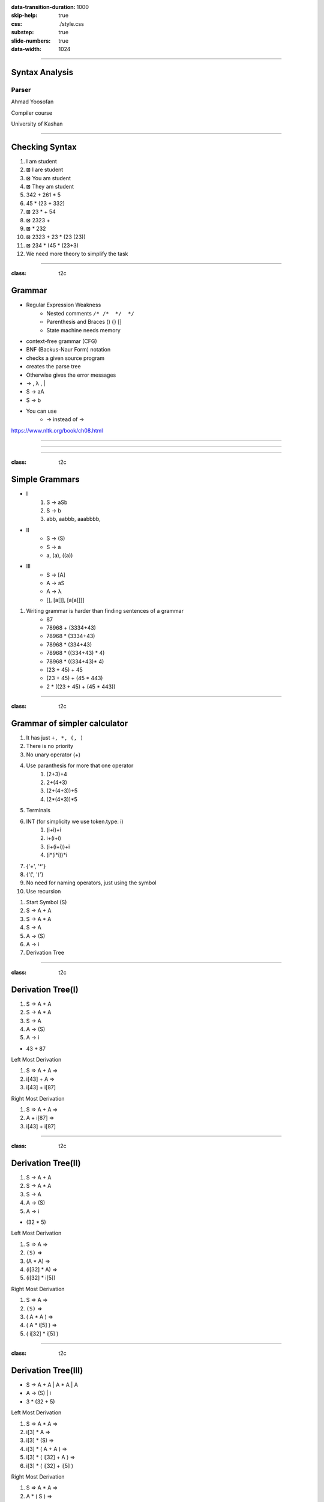 :data-transition-duration: 1000
:skip-help: true
:css: ./style.css
:substep: true
:slide-numbers: true
:data-width: 1024

----

Syntax Analysis
===================
Parser
--------------
Ahmad Yoosofan

Compiler course

University of Kashan

----

Checking Syntax
=================
#. I am student
#. ⊠ I are student
#. ⊠ You am student
#. ⊠ They am student
#. 342 + 261 * 5
#. 45 * (23 + 332)
#. ⊠ 23 * + 54
#. ⊠ 2323 +
#. ⊠ * 232
#. ⊠ 2323 + 23 * (23 (23))
#. ⊠ 234 * (45 * (23+3)
#. We need more theory to simplify the task

.. image:: img/sa/syntax_analyzer_tokenizer.svg

----

:class: t2c

Grammar
==========================
* Regular Expression Weakness
    * Nested comments ``/* /*  */  */``
    * Parenthesis and Braces () {} []
    * State machine needs memory
* context-free grammar (CFG)
* BNF (Backus-Naur Form) notation
* checks a given source program
* creates the parse tree
* Otherwise gives the error messages
* → , λ , |
* S → aA
* S → b
* You can use
    * -> instead of →

.. container::

  .. image:: img/sa/tree.the.dog.saw.a.man.in.the.park.png

  https://www.nltk.org/book/ch08.html

.. :

  ρ φ λ θ ∀ ∈ Σ ∩ ∪ ∧ ∨ ˅ ˄
  ← ↑ → ↓ ↔ ↕ ↨ ∂ ∆ ≤ ≥ ∩ ∞ ≈ ≠
  I ≡ √ ∏ ζ η θ ά Θ α β γ δ ε ζ
  π Ω Ψ Φ μ φ ∉ © Γ ∋ ∌ ∍ ∇ ∅
  ∄ ∃ ⇒ ⇐ ⇔ ⇏ ⇎ ⇚ ⇛ ⇠ ⇡ ⇢ ⇣ ∐
  ∥ ≣ ≤ ≥ ≪ ≫ ≮ ≯ ≰ ≱ ≲ ≳ ≴
  ≵ ≺ ≻ ≼ ≽ ≾ ≿ ⊂ ⊃ ⊄ ⊅ ⊆ ⊇ ⊈
  ⊉ ⊊ ⊋ ⊏ ⊐ ⊑ ⊒ ⊓ ⊔ ⊕ ⊖ ⊗ ⊘ ⊙
  ⊚ ⊛ ⊜ ⊝ ⊞ ⊟ ⊠ ⊡ ⊢ ⊣ ⊤ ⊥ ⊦ ⊧
  ⊨ ⊩ ⊪ ⊰ ⊱ ⊲ ⊳ ⊴ ⊵ ⊶ ⊻ ⊼ ⊽
  ⊿ ⋈ ⌘ ⌨ 〈 〉 ① ② ③ ④ ⑤ ⑥ ⑦ ⑧
  ⑨ ⑩ ⑪ ⑫ ⑬ ⑭ ⑮ ⑯ ⑰ ⑱ ⑲ ⑳ Ⓐ Ⓑ
  Ⓒ Ⓓ Ⓔ Ⓕ Ⓖ Ⓗ Ⓘ Ⓙ Ⓚ Ⓛ Ⓜ Ⓝ Ⓞ
  Ⓟ Ⓠ Ⓡ Ⓢ ᆖ
  ͅ
  █
  ▀▄█▌▐░▒▓■▬▲►▼◄

  ██

----

.. image:: img/sa/english.grammar.tree.jpeg
  :width: 800px

.. :

  https://www.scribd.com/document/367888033/English-Grammar-Tree-Diagram
  https://twitter.com/interactiveeng/status/849225602620108801/photo/1

----

.. image:: img/sa/englishGrammarVerbs.png
  :width: 800px

.. :

  https://vishub.org/excursions/2071.full
  https://thumbnails-visually.netdna-ssl.com/EnglishGrammarVerbs_5277cb7da4ac3.png

----

:class: t2c

Simple Grammars
===================
* I
    #. S → aSb
    #. S → b
    #. abb, aabbb, aaabbbb, 
* II
    * S → (S)
    * S → a
    * a, (a), ((a))
* III
    * S → [A]
    * A → aS
    * A → λ
    * [], [a[]], [a[a[]]]

#. Writing grammar is harder than finding sentences of a grammar
    * 87
    * 78968 + (3334+43)
    * 78968 * (3334+43)
    * 78968 * (334+43)
    * 78968 * ((334+43) * 4)
    * 78968 * ((334+43)* 4)
    * (23 + 45) + 45
    * (23 + 45) + (45 * 443)
    * 2 * ((23 + 45) + (45 * 443))

----

:class: t2c

Grammar of simpler calculator
================================
#. It has just ``+, *, (, )``
#. There is no priority
#. No unary operator (+)
#. Use paranthesis for more that one operator
    #. (2+3)+4
    #. 2+(4+3)
    #. (2+(4+3))+5
    #. (2*(4*3))*5
#. Terminals
#. INT (for simplicity we use token.type: i)
    #. (i+i)+i
    #. i+(i+i)
    #. (i+(i+i))+i
    #. (i*(i*i))*i
#. {'+', '*'}
#. {'(', ')'}
#. No need for naming operators, just using the symbol
#. Use recursion

.. class:: substep

#. Start Symbol (S)
#. S → A + A
#. S → A * A
#. S → A
#. A → (S)
#. A → i
#. Derivation Tree

----

:class: t2c

Derivation Tree(I)
====================
.. container::

  #. S → A + A
  #. S → A * A
  #. S → A
  #. A → (S)
  #. A → i

  * 43 + 87

  .. class:: substejp

    Left Most Derivation

    #. S ⇒ A + A ⇒
    #. i[43] + A ⇒
    #. i[43] + i[87]

    Right Most Derivation

    #. S ⇒ A + A ⇒
    #. A + i[87] ⇒
    #. i[43] + i[87]

.. yographviz::

    digraph {
      node [shape=plaintext];
      S [label="S"];
      A [label="A"];
      PLUS [label="+"];
      A1 [label="A"];
      I [label="i[43]"];
      II [label="i[87]"];
      S -> A;
      S -> PLUS;
      S -> A1;
      A -> I;
      A1 -> II
    }

----

:class: t2c

Derivation Tree(II)
====================
.. container::

  #. S → A + A
  #. S → A * A
  #. S → A
  #. A → (S)
  #. A → i

  * (32 * 5)

  .. class:: substep

    Left Most Derivation

    #. S ⇒ A ⇒
    #. ``(S)`` ⇒
    #. (A * A) ⇒
    #. (i[32] * A) ⇒
    #. (i[32] * i[5])

    Right Most Derivation

    #. S ⇒ A ⇒
    #. ``(S)`` ⇒
    #. ( A * A ) ⇒
    #. ( A * i[5] ) ⇒
    #. ( i[32] * i[5] )

.. yographviz::

    digraph {
      node [shape=plaintext];
      S [label="S"];
      A [label="A"];
      OP [label="("];
      S1 [label="S"];
      CP [label=")"];
      A1 [label="A"];
      PLUS [label="*"];
      A2 [label="A"];
      I [label="i[32]"];
      II [label="i[5]"];
      S -> A;
      A -> OP;
      A -> S1 ;
      A -> CP;
      S1 -> A1;
      S1 -> PLUS;
      S1 -> A2;
      A1 -> I;
      A2 -> II;
    }

----

:class: t2c

Derivation Tree(III)
====================
.. container::

  * S → A + A | A * A | A
  * A → (S) | i

  * 3 * (32 + 5)

  .. class:: substep

    Left Most Derivation

    #. S ⇒ A * A ⇒
    #. i[3] * A ⇒
    #. i[3] * (S) ⇒
    #. i[3] * ( A + A ) ⇒
    #. i[3] * ( i[32] + A ) ⇒
    #. i[3] * ( i[32] + i[5] )

    Right Most Derivation

    #. S ⇒ A * A ⇒
    #. A * ( S ) ⇒
    #. A * ( A + A ) ⇒
    #. A * ( A + i[5] ) ⇒
    #. A * ( i[32] + i[5] ) ⇒
    #. i[3] * ( i[32] + i[5] )

.. yographviz::

    digraph {
      node [shape=plaintext];
      S    [label="S"];
      A4   [label="A"];
      MUL  [label="*"];
      A    [label="A"];
      OP   [label="("];
      S1   [label="S"];
      CP   [label=")"];
      A1   [label="A"];
      PLUS [label="+"];
      A2   [label="A"];
      III  [label="i[3]"];
      I    [label="i[32]"];
      II   [label="i[5]"];
      S -> A4;
      S -> MUL;
      S -> A
      A4 -> III
      A -> OP;
      A -> S1 ;
      A -> CP;
      S1 -> A1;
      S1 -> PLUS;
      S1 -> A2;
      A1 -> I;
      A2 -> II;
    }

----

More Languages
=================
#. Adding Priority
#. Adding Minus and Divide
#. Adding Variables (Assignment)
#. A simple Programming Language (if and while)

----

Next Topic: Recursive Descendant Parser
=============================================

----

End
========

.. comments:

    rst2html syn.rst syn.html
    hovercraft syn.rst

    https://www.csd.uwo.ca/~mmorenom/CS447/Lectures/Syntax.html/node8.html

    https://www.researchgate.net/publication/2367776_An_Introduction_to_Compilers?enrichId=rgreq-3d6589b36b650b1be61ea0ce1b1b7805-XXX&enrichSource=Y292ZXJQYWdlOzIzNjc3NzY7QVM6OTg4Mjk0MzcyNDMzOTVAMTQwMDU3NDE4MjE5Ng%3D%3D&el=1_x_2&_esc=publicationCoverPdf

    https://www.tutorialspoint.com/compiler_design/compiler_design_syntax_analysis.htm

